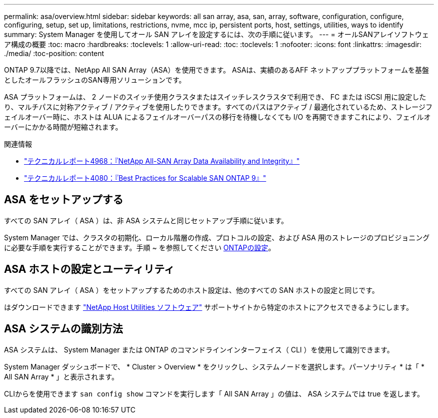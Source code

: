 ---
permalink: asa/overview.html 
sidebar: sidebar 
keywords: all san array, asa, san, array, software, configuration, configure, configuring, setup, set up, limitations, restrictions, nvme, mcc ip, persistent ports, host, settings, utilities, ways to identify 
summary: System Manager を使用してオール SAN アレイを設定するには、次の手順に従います。 
---
= オールSANアレイソフトウェア構成の概要
:toc: macro
:hardbreaks:
:toclevels: 1
:allow-uri-read: 
:toc: 
:toclevels: 1
:nofooter: 
:icons: font
:linkattrs: 
:imagesdir: ./media/
:toc-position: content


[role="lead"]
ONTAP 9.7以降では、NetApp All SAN Array（ASA）を使用できます。  ASAは、実績のあるAFF ネットアッププラットフォームを基盤としたオールフラッシュのSAN専用ソリューションです。

ASA プラットフォームは、 2 ノードのスイッチ使用クラスタまたはスイッチレスクラスタで利用でき、 FC または iSCSI 用に設定したり、マルチパスに対称アクティブ / アクティブを使用したりできます。すべてのパスはアクティブ / 最適化されているため、ストレージフェイルオーバー時に、ホストは ALUA によるフェイルオーバーパスの移行を待機しなくても I/O を再開できますこれにより、フェイルオーバーにかかる時間が短縮されます。

.関連情報
* link:https://www.netapp.com/pdf.html?item=/media/85671-tr-4968.pdf["テクニカルレポート4968：『NetApp All-SAN Array Data Availability and Integrity』"^]
* link:http://www.netapp.com/us/media/tr-4080.pdf["テクニカルレポート4080：『Best Practices for Scalable SAN ONTAP 9』"^]




== ASA をセットアップする

すべての SAN アレイ（ ASA ）は、非 ASA システムと同じセットアップ手順に従います。

System Manager では、クラスタの初期化、ローカル階層の作成、プロトコルの設定、および ASA 用のストレージのプロビジョニングに必要な手順を実行することができます。手順 ~ を参照してください xref:../software_setup/concept_decide_whether_to_use_ontap_cli.html[ONTAPの設定]。



== ASA ホストの設定とユーティリティ

すべての SAN アレイ（ ASA ）をセットアップするためのホスト設定は、他のすべての SAN ホストの設定と同じです。

はダウンロードできます link:https://mysupport.netapp.com/NOW/cgi-bin/software["NetApp Host Utilities ソフトウェア"^] サポートサイトから特定のホストにアクセスできるようにします。



== ASA システムの識別方法

ASA システムは、 System Manager または ONTAP のコマンドラインインターフェイス（ CLI ）を使用して識別できます。

System Manager ダッシュボードで、 * Cluster > Overview * をクリックし、システムノードを選択します。パーソナリティ * は「 * All SAN Array * 」と表示されます。

CLIからを使用できます `san config show` コマンドを実行します「 All SAN Array 」の値は、 ASA システムでは true を返します。

